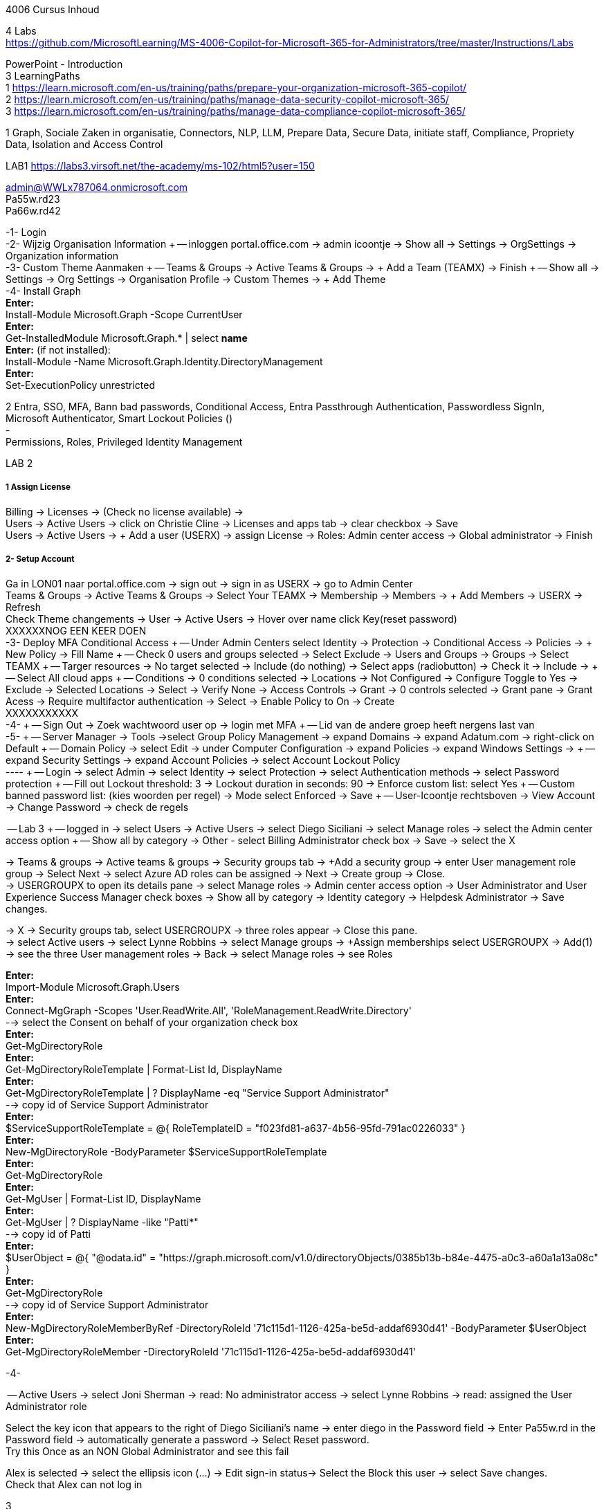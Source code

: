 4006 Cursus Inhoud



4 Labs +
https://github.com/MicrosoftLearning/MS-4006-Copilot-for-Microsoft-365-for-Administrators/tree/master/Instructions/Labs


PowerPoint - Introduction +
3 LearningPaths +
1
https://learn.microsoft.com/en-us/training/paths/prepare-your-organization-microsoft-365-copilot/ +
2
https://learn.microsoft.com/en-us/training/paths/manage-data-security-copilot-microsoft-365/ +
3
https://learn.microsoft.com/en-us/training/paths/manage-data-compliance-copilot-microsoft-365/ +

1
Graph, Sociale Zaken in organisatie, Connectors, NLP, LLM, Prepare Data, Secure Data, initiate staff, Compliance,
Propriety Data, Isolation and Access Control

LAB1
https://labs3.virsoft.net/the-academy/ms-102/html5?user=150

admin@WWLx787064.onmicrosoft.com +
Pa55w.rd23 +
Pa66w.rd42

-1- Login +
-2- Wijzig Organisation Information +
-- inloggen portal.office.com -> admin icoontje -> Show all -> Settings -> OrgSettings -> Organization information +
-3- Custom Theme Aanmaken +
-- Teams & Groups -> Active Teams & Groups -> + Add a Team (TEAMX) -> Finish +
-- Show all -> Settings -> Org Settings -> Organisation Profile -> Custom Themes -> + Add Theme +
-4- Install Graph +
*Enter:* +
Install-Module Microsoft.Graph -Scope CurrentUser +
*Enter:* +
Get-InstalledModule Microsoft.Graph.* | select *name* +
*Enter:* (if not installed): +
Install-Module -Name Microsoft.Graph.Identity.DirectoryManagement +
*Enter:* +
Set-ExecutionPolicy unrestricted +



2
Entra, SSO, MFA, Bann bad passwords, Conditional Access, Entra Passthrough Authentication, Passwordless SignIn, +
Microsoft Authenticator, Smart Lockout Policies () +
- +
Permissions, Roles, Privileged Identity Management +

LAB 2 +

===== 1 Assign License
Billing -> Licenses -> (Check no license available) ->  +
Users -> Active Users -> click on Christie Cline -> Licenses and apps tab -> clear checkbox -> Save +
Users -> Active Users -> + Add a user (USERX) -> assign License -> Roles: Admin center access -> Global administrator -> Finish +

===== 2- Setup Account +
Ga in LON01 naar portal.office.com -> sign out -> sign in as USERX -> go to Admin Center  +
Teams & Groups -> Active Teams & Groups -> Select Your TEAMX -> Membership -> Members -> + Add Members -> USERX -> Refresh +
Check Theme changements -> User -> Active Users -> Hover over name click Key(reset password) +
XXXXXXNOG EEN KEER DOEN +
-3- Deploy MFA Conditional Access +
-- Under Admin Centers select Identity -> Protection -> Conditional Access -> Policies -> + New Policy -> Fill Name  +
-- Check 0 users and groups selected -> Select Exclude -> Users and Groups -> Groups -> Select TEAMX  +
-- Targer resources -> No target selected -> Include (do nothing) -> Select apps (radiobutton) -> Check it -> Include ->  +
-- Select All cloud apps +
-- Conditions -> 0 conditions selected -> Locations -> Not Configured -> Configure Toggle to Yes -> Exclude -> Selected Locations -> Select -> Verify None -> Access Controls -> Grant -> 0 controls selected -> Grant pane -> Grant Acess -> Require multifactor authentication -> Select -> Enable Policy to On -> Create +
XXXXXXXXXXX +
-4- +
-- Sign Out -> Zoek wachtwoord user op -> login met MFA +
-- Lid van de andere groep heeft nergens last van +
-5- +
-- Server Manager -> Tools ->select Group Policy Management -> expand Domains -> expand Adatum.com -> right-click on Default  +
-- Domain Policy -> select Edit -> under Computer Configuration -> expand Policies -> expand Windows Settings ->  +
-- expand Security Settings -> expand Account Policies -> select Account Lockout Policy +
---- +
-- Login -> select Admin -> select Identity -> select Protection -> select Authentication methods -> select Password protection +
-- Fill out Lockout threshold: 3 -> Lockout duration in seconds: 90 -> Enforce custom list: select Yes +
-- Custom banned password list: (kies woorden per regel) -> Mode select Enforced -> Save +
-- User-Icoontje rechtsboven -> View Account -> Change Password -> check de regels +



-- Lab 3 +
-- logged in -> select Users -> Active Users -> select Diego Siciliani -> select Manage roles -> select the Admin center access option  +
-- Show all by category -> Other - select Billing Administrator check box -> Save -> select the X  +


-> Teams & groups -> Active teams & groups -> Security groups tab -> +Add a security group -> enter User management role group -> Select Next -> select Azure AD roles can be assigned -> Next -> Create group -> Close. +
-> USERGROUPX to open its details pane -> select Manage roles -> Admin center access option -> User Administrator and User Experience Success Manager check boxes -> Show all by category -> Identity category -> Helpdesk Administrator -> Save changes. +

-> X -> Security groups tab, select USERGROUPX -> three roles appear -> Close this pane. +
-> select Active users -> select Lynne Robbins -> select Manage groups -> +Assign memberships select USERGROUPX -> Add(1) +
-> see the three User management roles -> Back -> select Manage roles -> see Roles +






*Enter:* +
Import-Module Microsoft.Graph.Users +
*Enter:* +
Connect-MgGraph -Scopes 'User.ReadWrite.All', 'RoleManagement.ReadWrite.Directory' +
--> select the Consent on behalf of your organization check box +
*Enter:* +
Get-MgDirectoryRole +
*Enter:* +
Get-MgDirectoryRoleTemplate | Format-List Id, DisplayName +
*Enter:* +
Get-MgDirectoryRoleTemplate | ? DisplayName -eq "Service Support Administrator" +
--> copy id of Service Support Administrator +
*Enter:* +
$ServiceSupportRoleTemplate = @{ RoleTemplateID = "f023fd81-a637-4b56-95fd-791ac0226033" } +
*Enter:* +
New-MgDirectoryRole -BodyParameter $ServiceSupportRoleTemplate +
*Enter:* +
Get-MgDirectoryRole +
*Enter:* +
Get-MgUser | Format-List ID, DisplayName +
*Enter:* +
Get-MgUser | ? DisplayName -like "Patti*" +
--> copy id of Patti +
*Enter:* +
$UserObject = @{ "@odata.id" = "https://graph.microsoft.com/v1.0/directoryObjects/0385b13b-b84e-4475-a0c3-a60a1a13a08c" } +
*Enter:* +
Get-MgDirectoryRole +
--> copy id of Service Support Administrator +
*Enter:* +
New-MgDirectoryRoleMemberByRef -DirectoryRoleId '71c115d1-1126-425a-be5d-addaf6930d41' -BodyParameter $UserObject +
*Enter:* +
Get-MgDirectoryRoleMember -DirectoryRoleId '71c115d1-1126-425a-be5d-addaf6930d41'  +

-4-







-- Active Users -> select Joni Sherman -> read: No administrator access -> select Lynne Robbins -> read: assigned the User Administrator role +

Select the key icon that appears to the right of Diego Siciliani's name -> enter diego in the Password field -> Enter Pa55w.rd in the Password field -> automatically generate a password -> Select Reset password. +
Try this Once as an NON Global Administrator and see this fail +

Alex is selected -> select the ellipsis icon (...) -> Edit sign-in status-> Select the Block this user -> select Save changes. +
Check that Alex can not log in +






3 +
Data Classification, Trainable Classifiers, Sensitivity Labels, Retention Labels, Fingerprinting, Policy +

Goed erbij the hebben vwb Sensitivity Labels: +
https://learn.microsoft.com/en-us/training/modules/implement-sensitivity-labels-microsoft-365/2-plan-deployment-strategy-sensitivity-labels +


Go to: https://www.microsoft.com/en-us/download/confirmation.aspx?id=53018 -> Azure Information Protection Unified Label client. +

in admin center -> ... Show -> Select Compliance -> select Labels -> Turn on now -> +Create a label +
-> Fill Something -> Select Next -> select Next -> select Both -> select Next +
On  Content marking page, set the Content marking toggle switch to On.  +
Enter the three options and customize text +
Auto-labeling -> toggle switch to On. +
-> +
Under Detect content -> select +Add condition -> select Content contains -> Add drop-down arrow -> select Sensitive info types -> selects all the sensitive information types. Select Add -> Scroll Down -> select Automatically apply the Label-> enter Sensitive content has been detected and will be encrypted -> Select Next -> select Nex -> Select Next -> select Create label. +
ERROR +

+Add condition and then select Content contains +
ABA routing number and the U.S. Social security Number (SSN) check boxe +
Create Label -> Done +

select check box LABELX -> Select the Publish label ->  Next -> Next -> Select Next -> select the Users must provide a justification to remove a label or lower -> select Next -> select LABELX in the drop-down -> Next +
-> select PII in the drop-down -> select Next. +
-> select PII in the drop-down -> select Next. +
-> select PII in the drop-down -> select Next. +
Name your policy page -> select Submit -> select Done. +

Task 3 – Assign a pre-existing sensitivity label to a document +
As outlined in the instructions at the start of this lab, it isn't possible to immediately test the sensitivity label and label policy that you created in the previous task. This is because it takes up to 24 hours for a new label policy to propagate through Microsoft 365 and for its label to become visible in applications like Microsoft Word and Outlook. +

Instead, you will test one of Microsoft 365's pre-existing sensitivity labels. For this lab, you will use the Project - Falcon sensitivity label, which is a Highly Confidential label. This label is similar to the label that you created in the prior task - the one exception being that it doesn't include a header or footer. Using this pre-existing label will give you a good idea as to how the label that you created would work at Adatum. +

On LON-CL1, in your Edge browser, you should still be logged into Microsoft 365 as Holly Dickson. +

To validate the Project-Falcon sensitivity label, you must first assign it to a document. Select the Home | Microsoft 365 tab in your browser to return to the Microsoft 365 home page. Select the Apps icon on the left-side of the screen. On the Apps page that appears, right-click on the Word tile and select Open in new tab. +

In the Word | Microsoft 365 tab, under the Create new section at the top of the page, select Blank document. +

If a Your privacy option window appears, select Close. +

If the Word ribbon displays icons for each feature but does not break the icons out by group, then select the down-arrow on the far right-side of the ribbon, and then under Ribbon layout, select Classic ribbon. This will switch the ribbon to the traditional ribbon style that is broken out by feature group (such as Undo, Clipboard, Font, Paragraph, Styles, and so forth). +

In the Word document, type the following text: Testing a sensitivity label on a document with personally identifiable information (PII); in this case, a U.S Social Security Number: 111-11-1111. +

Because you enabled Sensitivity labels at the start of this exercise, Word should display a Sensitivity group on the ribbon at the top of the page. Select the down arrow in the Sensitivity group. In the drop-down menu that appears, it should display the list of sensitivity label types. Select Highly Confidential, and then in the sub-menu that appears, select Project - Falcon. +

Note: After 24 hours, the label that you created in the prior task will appear in the Highly Confidential sub-manu, next to the Project-Falcon label. But for now, you will use the Project - Falcon label in its place. +

In the document, note how the label applied a CONFIDENTIAL - ProjectFalcon watermark across the top of the document. The Project - Falcon label was configured just like the label that you created, where the watermark was supposed to appear diagonally across the middle of the page. So why does it appear towards the top of the page? The answer is that you are using Word for the Web, which by default displays it as you see here. To see how it will appear to someone reading the document, you must view the document in the Reading View, which you'll do now.

Select the View tab and then in the Word ribbon, select Reading View. Note how the watermark appears diagonally across the middle of the document. This is how the watermark will appear to someone reading the document. Note that if you use the Word desktop app, it displays the watermark as designated by the label, which in this case would be just as you see it here in the Reading View.

To exit Reading View, select Edit Document on the menu bar at the top of the page. In the drop-down menu that appears, select Edit.

In this first validation test, you're going to remove this sensitivity label from being applied to this document. One of the label policy options requires users to provide justification to remove a label or to select a lower classification label. You will now verify whether this setting is functioning properly.

In the Sensitivity group in the Word ribbon, select the down arrow. In the drop-down menu that appears, note that a check mark appears next to Highly Confidential. Hold your mouse over Highly Confidential to display the sub-menu. Notice how a check mark appears next to Project - Falcon. The check marks identify the current label being applied to the document.

To remove the label from this document, select the Project - Falcon label that appears in this drop-down menu.

In the Justification Required window that appears, select the Other (explain) option. In the Explain why you're changing this label field, enter Testing what happens when a label is removed from a document and then select Change.

Note how the watermark in the document has disappeared. In the Sensitivity group in the Word ribbon, select the down arrow. In the drop-down menu that appears, note that while Highly Confidential > Project - Falcon is displayed, no check marks appear next to them. This indicates the sensitivity label is no longer being applied to this document.

To re-apply the sensitivity label to the document, select Highly Confidential > Project - Falcon in the drop-down menu. Note how the watermark reappears in the document.

You will now save the document so that you can share it in the next task. A document name field that contains a drop-down arrow appears at the top-left corner of the page, to the right of the Word icon (Word may display Document or Document1 as the temporary file name). Select the drop-down arrow. In the drop-down menu that appears, confirm the file Location says Holly Dickson > Documents.

In the File Name field, rename the file to ProtectedDocument1 and then select outside of this file name menu (select inside the document). Note the new name assigned to the file appears in the title bar.

Leave the ProtectedDocument1 tab open displaying the document. You will return to this document in the next task to share the document with Joni Sherman.

You have just successfully created a Word document containing the Highly Confidential label policy titled Project - Falcon.

Task 4 – Protect a document using Microsoft Entra ID Protection
In the prior task, you created a Word document and protected it with the Project - Falcon sensitivity label. This label inserted a watermark in the document. In this task, you will share the document you created with Joni Sherman, and you will restrict Joni to "View only" permission. This will allow you to see how Microsoft Entra ID Protection protects the document based on the parameters that you configure.

To verify whether the protection that you assigned to the document works, you will first email the document to two persons - to Joni Sherman and to your own personal email address. You will then verify that Joni can only view the document and not edit it, and you will verify that you can't access the document since it was not shared with you. Finally, you will change permission on the document so that Joni can edit it, and you will email this updated document to her for testing. The purpose of the two emails to Joni, one with a document link that provides read-only access and another with a document link that provides the ability to edit the document, is to see how Microsoft Entra ID Protection can provide various levels of document protection.

On LON-CL1, in your Edge browser, you should still be logged into Microsoft 365 as Holly Dickson from the prior task with the Word tab open.

In your Edge browser, select the Apps | Microsoft 365 tab.

In the Apps page, right-click on the Outlook tile and select Open in new tab. This opens Holly's mailbox in Outlook on the web in a new browser tab.

In Outlook on the Web, select New mail in the upper left part of the screen.

In the right-hand pane, enter the following information in the email form:

To: Enter Joni and then select Joni Sherman from the user list.

CC: Enter your own personal email address (do NOT enter Holly's email address; instead, enter your own personal email address), and then select the Use this address: message that appears

Add a subject: Protected Document Test - View only permission

Body of the message: enter Open the protected document attached to this email and try to change it.

In the body of the message, under the text you added in the previous step, you will attach a link to the document that you created in the prior task. However, to do so, you must first share the document with Joni Sherman, and when doing so, you will apply restricted View only permissions. To do so, you must leave this email and return to your document and share it with Joni. Once you copy the link that's created during the sharing process, you will return to this email and paste in the link.

In your Edge browser, select the ProtectedDocument1 tab, which should still be displaying the document that you created in the prior task. At the top-right side of the page, below Holly Dickson's name and initials, select the Share button. In the drop-down menu that appears, select Share.

In the Share "ProtectedDocument1" window that appears, select the gear (Link settings) icon that appears next to the Copy link button.

On the Link settings window that appears, select the People you choose option.

Under More settings, the current option is Can edit. You plan to share this document with Joni Sherman, but you only want Joni to be able to view the document. To make this permissions change, select Can edit. In the menu that appears, review the available options. You can see that Can edit has a check mark next to it, which indicates this is the current setting. To limit Joni to read-only permission, select Can view and then select Apply.

This returns you to the Share "ProtectedDocument1" window. Enter Joni in the Add a name, group, or email Field. A list of users whose name starts with Joni should appear. Select Joni Sherman.

On the Share "ProtectedDocument1" window, hover your mouse over the "eye" icon that appears to the right of Joni's name. Doing so should display Can view, which is the current setting that you assigned to her for this document. The "eye" icon is the designation for "Can view". Select the Copy link button.

Once the Link copied message appears at the bottom of the Share "ProtectedDocument1" window, then select the X in the upper-right corner of the window to close it.

In your Edge browser, select the Mail - Holly Dickson -Outlook tab to return back to your email message. In the body of the message, under the text you added earlier, paste (Ctrl+V) in the link to the shared document that you just copied to your clipboard. A link for the file named ProtectedDocument1.docx should appear.

Select Send.

A Recipients can't access links message should appear. This message is a result of Microsoft Entra ID Protection recognizing the fact that you included your personal email address in the email, which doesn't have permission to access the document. For the purpose of this lab test, select Send anyway.

Switch to LON-CL2.

On LON-CL2, you should be logged into Outlook on the Web as Lynne Robbins from the previous lab exercise. Sign out as Lynne.

In your Edge browser, close all tabs except for the Sign out tab. In this tab, enter the following URL in the address bar: https://outlook.office365.com

In the Pick an account window, select Use another account.

In the Sign in window, enter JoniS@xxxxxZZZZZZ.onmicrosoft (where xxxxxZZZZZZ is the tenant prefix provided by your lab hosting provider) and then select Next.

On the Enter password window, enter the same Administrative Password provided by your lab hosting provider for the tenant admin account (i.e. the MOD Administrator account) and then select Sign in.

If a Welcome window appears, select the X to close it.

In Joni’s Inbox in Outlook on the Web, you should see the email that Holly just sent whose Subject line indicates the document has View only permission. Open this email.

In the email, select the attached file to open it.

In the Your privacy option window that appears, select Close. The document opens in Word on the Web in a new browser tab titled ProtectedDocument1.docx tab. Note how the document appears in the Reading View in Word on the Web. This is Joni's indication that she has View only permission and can't edit the document. To verify this, try to select into the the document. Note the message that appears indicating: Read only. This document is read-only. Note the watermark specified in the Project - Falcon policy.

Once you have finished reviewing the document, close the ProtectedDocument1.docx tab.

You will now test what happens when you attempt to open the document that was sent to your personal email address. Use your mobile phone or classroom PC to access your personal mailbox. Open the email that Holly just sent to your personal email address, and then attempt to open the attached file.

Since you don't have permission to access the document, a Pick an account window should appear. In a real-world scenario, you could optionally sign in with an account that has permission to access the file, or request access from the Holly@xxxxxZZZZZZ.onmicrosoft.com account.

For the purpose of this test, you just verified that you can't access the file because it wasn't shared with you. You also verified that Joni was only able to view the file, but not edit it. You will now change the Share permissions on the file by allowing Joni to edit it. You will do so to see how this experience differs from the one you just completed.

Switch to LON-CL1.

On LON-CL1, in your Edge browser, you should still be logged into Microsoft 365 as Holly Dickson, and you should have tabs open for both Word and Outlook. Select the Mail - Holly Dickson - Outlook tab.

In Holly's mailbox, create another email to Joni Sherman. Do NOT include your personal email address in the CC line. Enter the following information in the email form:

To: Enter Joni and then select Joni Sherman from the user list.

CC: leave blank

Add a subject: Protected Document Test - Edit permission

Body of the message: enter Open the protected document attached to this email and try to change it.

Just as with the prior email, you must now share the document with Joni, but this time with Edit permission. To do so, perform the following steps:

Select the ProtectedDocument1 tab in your browser and then on the right-side of the menu bar select the Share button. In the drop-down menu that appears, select Share.
In the Share "ProtectedDocument1" window, enter Joni in the Add a name, group, or email field and then select Joni Sherman.
To the right of Joni's name is a pencil (Can edit) icon. This is the default permission when sharing a document. Select the Copy link button to see what happens.
Note the Link copied message that appears. The message indicates that anyone can edit the document, even though you specifed Joni's name. This isn't what you want, which is to limit Joni as the only person who can edit it. To put that restriction in place, select the gear (Link settings) icon next to the Copy link button.
On the Link settings window that appears, select the People you choose option. This option is the key to limiting the permission to selected users.
Under More settings, if Can edit appears, then select Apply. However, if Can view appears, then select Can view, and in the menu that appears, select Can edit and then select Apply.
In the Share "ProtectedDocument1" window, select the Copy link button.
Note the Link copied message that appears. This time the message indicates that only the people that you specify can edit the document. In this case, editing will be limited to Joni, since she's the only person that you specified.
Select the Mail - Holly Dickson - Outlook tab in your browser and then paste the link into the body of the email message.
Select Send.

Switch to LON-CL2.

On LON-CL2, you should still be logged into Outlook on the Web as Joni Sherman. In Joni’s Inbox, you should see the email that Holly just sent whose Subject line indicates the document has Edit permission. Open this email.

In the email, select the attached file to open it.

When Joni had View only permission, the document opened in the Reading View pane. As such, Joni couldn't edit the document. This version of the document provides Joni with Edit permission, so this time the document should open in Word in normal edit mode. Verify that you can enter text in the document.

Note: In this task, you just verified that Microsoft Entra ID Protection protected the document based on the PII policy parameters that you configured. When Joni was assigned View only permission, the document opened in the Reading view and she was unable to change it. When Joni was assigned Edit permission, the document opened in Word and she was able to change it. And since Holly didn't share the document with you, you couldn't open it when she sent the document in an email to your personal mailbox.

Congratulations! You have just completed the final lab in this course.
